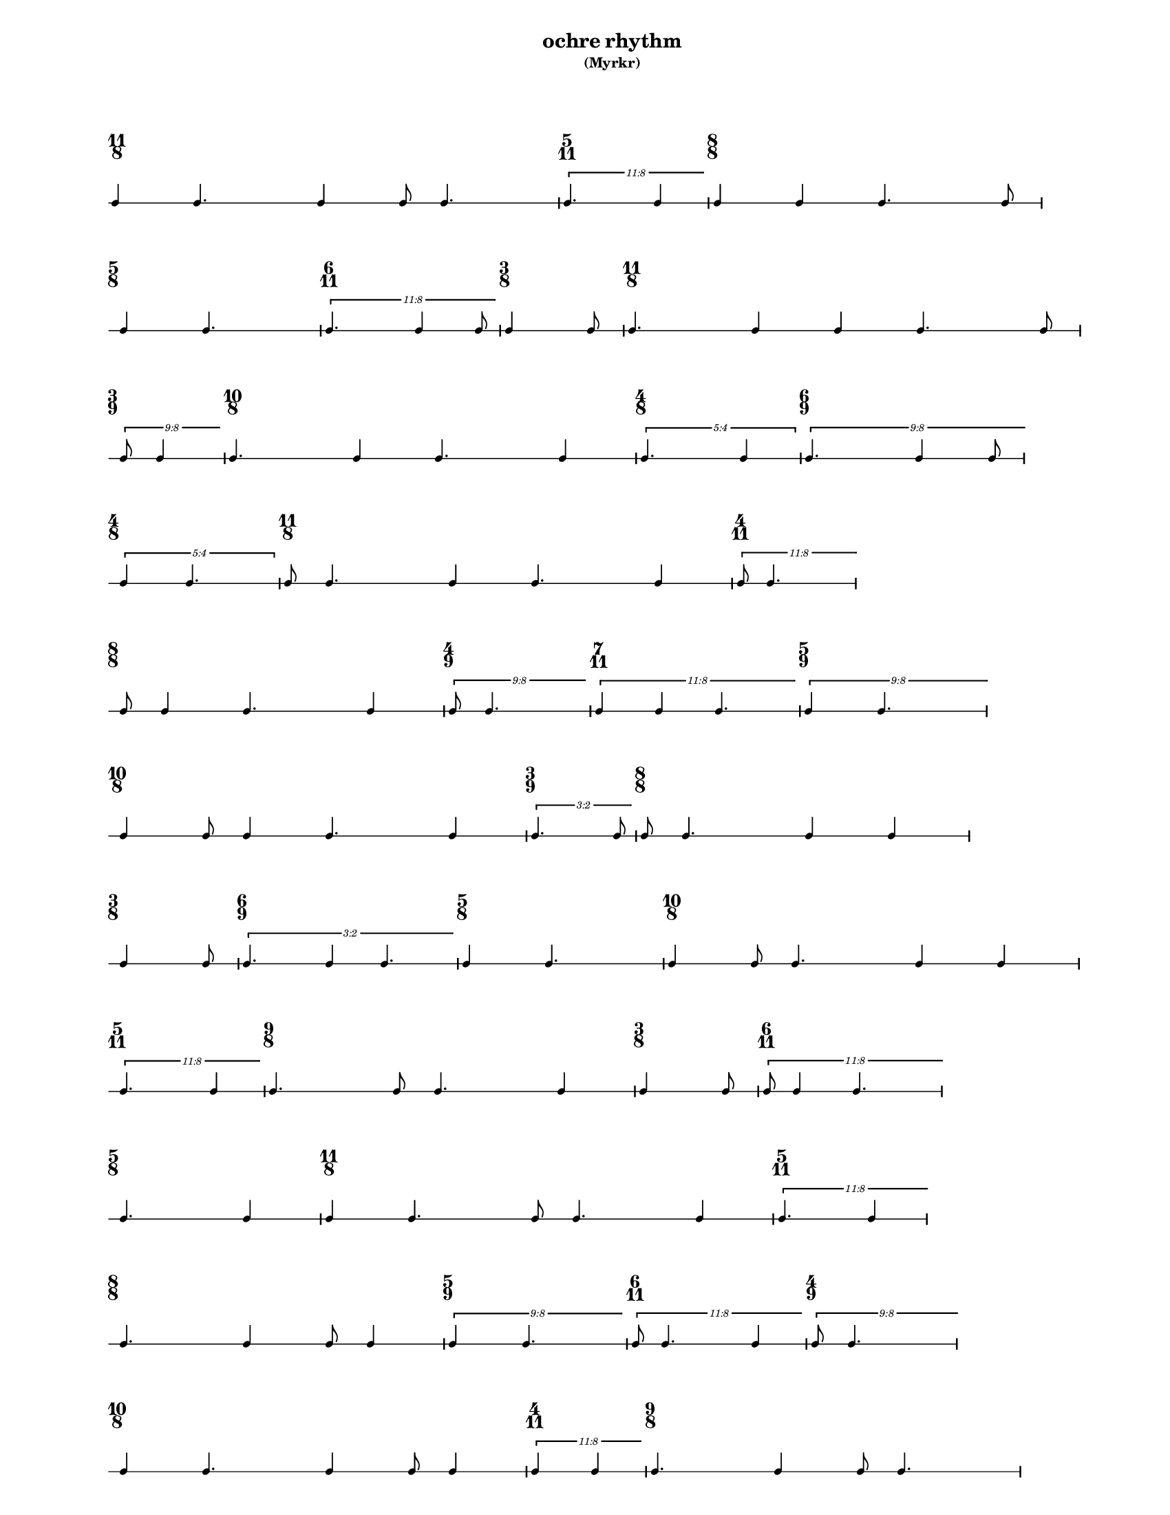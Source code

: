 % 2015-09-22 18:15

\version "2.19.27"
\language "english"

#(set-default-paper-size "letter" 'portrait)
#(set-global-staff-size 12)

\header {
    subtitle = \markup { (Myrkr) }
    tagline = ^ \markup {
        \null
        }
    title = \markup { ochre rhythm }
}

\layout {
    \accidentalStyle forget
    indent = #0
    ragged-right = ##t
    \context {
        \name TimeSignatureContext
        \type Engraver_group
        \consists Axis_group_engraver
        \consists Time_signature_engraver
        \override TimeSignature #'X-extent = #'(0 . 0)
        \override TimeSignature #'X-offset = #ly:self-alignment-interface::x-aligned-on-self
        \override TimeSignature #'Y-extent = #'(0 . 0)
        \override TimeSignature #'break-align-symbol = ##f
        \override TimeSignature #'break-visibility = #end-of-line-invisible
        \override TimeSignature #'font-size = #1
        \override TimeSignature #'self-alignment-X = #center
        \override VerticalAxisGroup #'default-staff-staff-spacing = #'((basic-distance . 0) (minimum-distance . 10) (padding . 6) (stretchability . 0))
    }
    \context {
        \Score
        \remove Bar_number_engraver
        \accepts TimeSignatureContext
        \override Beam #'breakable = ##t
        \override SpacingSpanner #'strict-grace-spacing = ##t
        \override SpacingSpanner #'strict-note-spacing = ##t
        \override SpacingSpanner #'uniform-stretching = ##t
        \override TupletBracket #'bracket-visibility = ##t
        \override TupletBracket #'minimum-length = #3
        \override TupletBracket #'padding = #2
        \override TupletBracket #'springs-and-rods = #ly:spanner::set-spacing-rods
        \override TupletNumber #'text = #tuplet-number::calc-fraction-text
        autoBeaming = ##f
        proportionalNotationDuration = #(ly:make-moment 1 24)
        tupletFullLength = ##t
    }
    \context {
        \StaffGroup
    }
    \context {
        \Staff
        \remove Time_signature_engraver
    }
    \context {
        \RhythmicStaff
        \remove Time_signature_engraver
    }
}

\paper {
    left-margin = #20
    markup-system-spacing = #'((basic-distance . 0) (minimum-distance . 20) (padding . 0) (stretchability . 0))
    system-system-spacing = #'((basic-distance . 0) (minimum-distance . 0) (padding . 12) (stretchability . 0))
}

\score {
    \new Score <<
        \new TimeSignatureContext {
            {
                \time 11/8
                s1 * 11/8
            }
            {
                \time 5/11
                s1 * 5/11
            }
            {
                \time 8/8
                s1 * 1
            }
            {
                \time 5/8
                s1 * 5/8
            }
            {
                \time 6/11
                s1 * 6/11
            }
            {
                \time 3/8
                s1 * 3/8
            }
            {
                \time 11/8
                s1 * 11/8
            }
            {
                \time 3/9
                s1 * 1/3
            }
            {
                \time 10/8
                s1 * 5/4
            }
            {
                \time 4/8
                s1 * 1/2
            }
            {
                \time 6/9
                s1 * 2/3
            }
            {
                \time 4/8
                s1 * 1/2
            }
            {
                \time 11/8
                s1 * 11/8
            }
            {
                \time 4/11
                s1 * 4/11
            }
            {
                \time 8/8
                s1 * 1
            }
            {
                \time 4/9
                s1 * 4/9
            }
            {
                \time 7/11
                s1 * 7/11
            }
            {
                \time 5/9
                s1 * 5/9
            }
            {
                \time 10/8
                s1 * 5/4
            }
            {
                \time 3/9
                s1 * 1/3
            }
            {
                \time 8/8
                s1 * 1
            }
            {
                \time 3/8
                s1 * 3/8
            }
            {
                \time 6/9
                s1 * 2/3
            }
            {
                \time 5/8
                s1 * 5/8
            }
            {
                \time 10/8
                s1 * 5/4
            }
            {
                \time 5/11
                s1 * 5/11
            }
            {
                \time 9/8
                s1 * 9/8
            }
            {
                \time 3/8
                s1 * 3/8
            }
            {
                \time 6/11
                s1 * 6/11
            }
            {
                \time 5/8
                s1 * 5/8
            }
            {
                \time 11/8
                s1 * 11/8
            }
            {
                \time 5/11
                s1 * 5/11
            }
            {
                \time 8/8
                s1 * 1
            }
            {
                \time 5/9
                s1 * 5/9
            }
            {
                \time 6/11
                s1 * 6/11
            }
            {
                \time 4/9
                s1 * 4/9
            }
            {
                \time 10/8
                s1 * 5/4
            }
            {
                \time 4/11
                s1 * 4/11
            }
            {
                \time 9/8
                s1 * 9/8
            }
            {
                \time 5/8
                s1 * 5/8
            }
            {
                \time 7/11
                s1 * 7/11
            }
            {
                \time 3/8
                s1 * 3/8
            }
        }
        \new RhythmicStaff {
            {
                \time 11/8
                {
                    c'4
                    c'4.
                    c'4
                    c'8
                    c'4.
                }
            }
            {
                \time 5/11
                \tweak #'edge-height #'(0.7 . 0)
                \times 8/11 {
                    c'4.
                    c'4
                }
            }
            {
                \time 8/8
                {
                    c'4
                    c'4
                    c'4.
                    c'8
                }
            }
            {
                \time 5/8
                {
                    c'4
                    c'4.
                }
            }
            {
                \time 6/11
                \tweak #'edge-height #'(0.7 . 0)
                \times 8/11 {
                    c'4.
                    c'4
                    c'8
                }
            }
            {
                \time 3/8
                {
                    c'4
                    c'8
                }
            }
            {
                \time 11/8
                {
                    c'4.
                    c'4
                    c'4
                    c'4.
                    c'8
                }
            }
            {
                \time 3/9
                \tweak #'edge-height #'(0.7 . 0)
                \times 8/9 {
                    c'8
                    c'4
                }
            }
            {
                \time 10/8
                {
                    c'4.
                    c'4
                    c'4.
                    c'4
                }
            }
            {
                \time 4/8
                \times 4/5 {
                    c'4.
                    c'4
                }
            }
            {
                \time 6/9
                \tweak #'edge-height #'(0.7 . 0)
                \times 8/9 {
                    c'4.
                    c'4
                    c'8
                }
            }
            {
                \time 4/8
                \times 4/5 {
                    c'4
                    c'4.
                }
            }
            {
                \time 11/8
                {
                    c'8
                    c'4.
                    c'4
                    c'4.
                    c'4
                }
            }
            {
                \time 4/11
                \tweak #'edge-height #'(0.7 . 0)
                \times 8/11 {
                    c'8
                    c'4.
                }
            }
            {
                \time 8/8
                {
                    c'8
                    c'4
                    c'4.
                    c'4
                }
            }
            {
                \time 4/9
                \tweak #'edge-height #'(0.7 . 0)
                \times 8/9 {
                    c'8
                    c'4.
                }
            }
            {
                \time 7/11
                \tweak #'edge-height #'(0.7 . 0)
                \times 8/11 {
                    c'4
                    c'4
                    c'4.
                }
            }
            {
                \time 5/9
                \tweak #'edge-height #'(0.7 . 0)
                \times 8/9 {
                    c'4
                    c'4.
                }
            }
            {
                \time 10/8
                {
                    c'4
                    c'8
                    c'4
                    c'4.
                    c'4
                }
            }
            {
                \time 3/9
                \tweak #'edge-height #'(0.7 . 0)
                \times 2/3 {
                    c'4.
                    c'8
                }
            }
            {
                \time 8/8
                {
                    c'8
                    c'4.
                    c'4
                    c'4
                }
            }
            {
                \time 3/8
                {
                    c'4
                    c'8
                }
            }
            {
                \time 6/9
                \tweak #'edge-height #'(0.7 . 0)
                \times 2/3 {
                    c'4.
                    c'4
                    c'4.
                }
            }
            {
                \time 5/8
                {
                    c'4
                    c'4.
                }
            }
            {
                \time 10/8
                {
                    c'4
                    c'8
                    c'4.
                    c'4
                    c'4
                }
            }
            {
                \time 5/11
                \tweak #'edge-height #'(0.7 . 0)
                \times 8/11 {
                    c'4.
                    c'4
                }
            }
            {
                \time 9/8
                {
                    c'4.
                    c'8
                    c'4.
                    c'4
                }
            }
            {
                \time 3/8
                {
                    c'4
                    c'8
                }
            }
            {
                \time 6/11
                \tweak #'edge-height #'(0.7 . 0)
                \times 8/11 {
                    c'8
                    c'4
                    c'4.
                }
            }
            {
                \time 5/8
                {
                    c'4.
                    c'4
                }
            }
            {
                \time 11/8
                {
                    c'4
                    c'4.
                    c'8
                    c'4.
                    c'4
                }
            }
            {
                \time 5/11
                \tweak #'edge-height #'(0.7 . 0)
                \times 8/11 {
                    c'4.
                    c'4
                }
            }
            {
                \time 8/8
                {
                    c'4.
                    c'4
                    c'8
                    c'4
                }
            }
            {
                \time 5/9
                \tweak #'edge-height #'(0.7 . 0)
                \times 8/9 {
                    c'4
                    c'4.
                }
            }
            {
                \time 6/11
                \tweak #'edge-height #'(0.7 . 0)
                \times 8/11 {
                    c'8
                    c'4.
                    c'4
                }
            }
            {
                \time 4/9
                \tweak #'edge-height #'(0.7 . 0)
                \times 8/9 {
                    c'8
                    c'4.
                }
            }
            {
                \time 10/8
                {
                    c'4
                    c'4.
                    c'4
                    c'8
                    c'4
                }
            }
            {
                \time 4/11
                \tweak #'edge-height #'(0.7 . 0)
                \times 8/11 {
                    c'4
                    c'4
                }
            }
            {
                \time 9/8
                {
                    c'4.
                    c'4
                    c'8
                    c'4.
                }
            }
            {
                \time 5/8
                {
                    c'4
                    c'4.
                }
            }
            {
                \time 7/11
                \tweak #'edge-height #'(0.7 . 0)
                \times 8/11 {
                    c'4.
                    c'8
                    c'4.
                }
            }
            {
                \time 3/8
                {
                    c'4
                    c'8
                    \bar "|."
                }
            }
        }
    >>
}